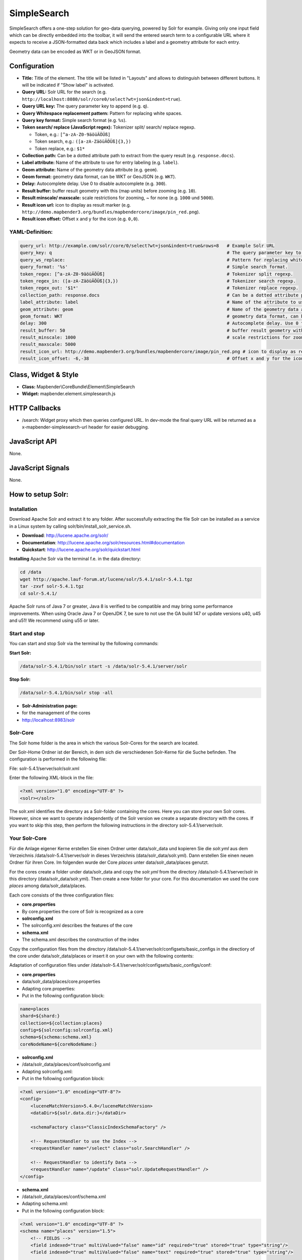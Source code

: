 .. _simplesearch:

SimpleSearch
************

SimpleSearch offers a one-step solution for geo-data querying, powered by Solr for example. Giving only one input field
which can be directly embedded into the toolbar, it will send the entered search term to a configurable URL where it
expects to receive a JSON-formatted data back which includes a label and a geometry attribute for each entry.

Geometry data can be encoded as WKT or in GeoJSON format.

.. image:: ../../../../../figures/simplesearch.png
     :scale: 80


Configuration
=============

.. image:: ../../../../../figures/simplesearch_configuration_a.png
     :scale: 80

.. image:: ../../../../../figures/simplesearch_configuration_b.png
     :scale: 80


* **Title:** Title of the element. The title will be listed in "Layouts" and allows to distinguish between different buttons. It will be indicated if "Show label" is activated.
* **Query URL:** Solr URL for the search (e.g. ``http://localhost:8080/solr/core0/select?wt=json&indent=true``).
* **Query URL key:** The query parameter key to append  (e.g. ``q``).
* **Query Whitespace replacement pattern:** Pattern for replacing white spaces.
* **Query key format:** Simple search format  (e.g. ``%s``).
* **Token search/ replace (JavaScript regex):** Tokenizer split/ search/ replace regexp.

  * Token, e.g.: ``[^a-zA-Z0-9äöüÄÖÜß]``
  * Token search, e.g.: ``([a-zA-ZäöüÄÖÜß]{3,})``
  * Token replace, e.g.: ``$1*``
  
* **Collection path:** Can be a dotted attribute path to extract from the query result (e.g. ``response.docs``).
* **Label attribute:** Name of the attribute to use for entry labeling (e.g. ``label``).
* **Geom attribute:** Name of the geometry data attribute (e.g. ``geom``).
* **Geom format:** geometry data format, can be WKT or GeoJSON (e.g. ``WKT``).
* **Delay:** Autocomplete delay. Use 0 to disable autocomplete (e.g. ``300``).
* **Result buffer:** buffer result geometry with this (map units) before zooming (e.g. ``10``).
* **Result minscale/ maxscale:** scale restrictions for zooming, ~ for none  (e.g. ``1000`` und ``5000``).
* **Result icon url:** icon to display as result marker (e.g. ``http://demo.mapbender3.org/bundles/mapbendercore/image/pin_red.png``).
* **Result icon offset:**  Offset x and y for the icon (e.g. ``0,0``).


  
YAML-Definition:
----

.. code-block:: yaml

   query_url: http://example.com/solr/core/0/select?wt=json&indent=true&rows=8   # Example Solr URL
   query_key: q                                                                  # The query parameter key to append
   query_ws_replace:                                                             # Pattern for replacing white spaces.
   query_format: '%s'                                                            # Simple search format.
   token_regex: [^a-zA-Z0-9äöüÄÖÜß]                                              # Tokenizer split regexp.
   token_regex_in: ([a-zA-ZäöüÄÖÜß]{3,})                                         # Tokenizer search regexp.
   token_regex_out: '$1*'                                                        # Tokenizer replace regexp.
   collection_path: response.docs                                                # Can be a dotted attribute path to extract from the query result.                                             
   label_attribute: label                                                        # Name of the attribute to use for entry labeling
   geom_attribute: geom                                                          # Name of the geometry data attribute
   geom_format: WKT                                                              # geometry data format, can be WKT or GeoJSON
   delay: 300                                                                    # Autocomplete delay. Use 0 to disable autocomplete.
   result_buffer: 50                                                             # buffer result geometry with this (map units) before zooming
   result_minscale: 1000                                                         # scale restrictions for zooming, ~ for none
   result_maxscale: 5000
   result_icon_url: http://demo.mapbender3.org/bundles/mapbendercore/image/pin_red.png # icon to display as result marker
   result_icon_offset: -6,-38                                                    # Offset x and y for the icon
   

Class, Widget & Style
=========================

* **Class:** Mapbender\\CoreBundle\\Element\\SimpleSearch
* **Widget:** mapbender.element.simplesearch.js

HTTP Callbacks
==============

- /search: Widget proxy which then queries configured URL. In dev-mode the final query URL will be returned as a
  x-mapbender-simplesearch-url header for easier debugging.

JavaScript API
==============

None.

JavaScript Signals
==================

None.


How to setup Solr:
==================

Installation
------------

Download Apache Solr and extract it to any folder. After successfully extracting the file Solr can be installed as a service in a Linux system by calling solr/bin/install_solr_service.sh.

* **Download**: http://lucene.apache.org/solr/
* **Documentation**: http://lucene.apache.org/solr/resources.html#documentation 
* **Quickstart**: http://lucene.apache.org/solr/quickstart.html

**Installing** Apache Solr via the terminal f.e. in the data directory: 

.. code-block:: yaml

    cd /data
    wget http://apache.lauf-forum.at/lucene/solr/5.4.1/solr-5.4.1.tgz
    tar -zxvf solr-5.4.1.tgz
    cd solr-5.4.1/

Apache Solr runs of Java 7 or greater, Java 8 is verified to be compatible and may bring some performance improvements. When using Oracle Java 7 or OpenJDK 7, be sure to not use the GA build 147 or update versions u40, u45 and u51! We recommend using u55 or later.


Start and stop
---------------

You can start and stop Solr via the terminal by the following commands:

**Start Solr:**

.. code-block:: yaml

    /data/solr-5.4.1/bin/solr start -s /data/solr-5.4.1/server/solr

**Stop Solr:**  

.. code-block:: yaml

    /data/solr-5.4.1/bin/solr stop -all

* **Solr-Administration page:** 
* for the management of the cores
* http://localhost:8983/solr


Solr-Core
---------

The Solr home folder is the area in which the various Solr-Cores for the search are located. 

Der Solr-Home Ordner ist der Bereich, in dem sich die verschiedenen Solr-Kerne für die Suche befinden. The configuration is performed in the following file:

File: solr-5.4.1/server/solr/solr.xml

Enter the following XML-block in the file:

.. code-block:: yaml

    <?xml version="1.0" encoding="UTF-8" ?>
    <solr></solr>
 

The solr.xml identifies the directory as a Solr-folder containing the cores. Here you can store your own Solr cores. However, since we want to operate independently of the Solr version we create a separate directory with the cores. If you want to skip this step, then perform the following instructions in the directory solr-5.4.1/server/solr.


Your Solr-Core
---------------


Für die Anlage eigener Kerne erstellen Sie einen Ordner unter data/solr_data und kopieren Sie die *solr.yml* aus dem Verzeichnis /data/solr-5.4.1/server/solr in dieses Verzeichnis (data/solr_data/solr.yml). Dann erstellen Sie einen neuen Ordner für ihren Core. Im folgenden wurde der Core *places* unter data/solr_data/places genutzt. 

For the cores create a folder under data/solr_data and copy the *solr.yml* from the directory /data/solr-5.4.1/server/solr in this directory (data/solr_data/solr.yml). Then create a new folder for your core. For this documentation we used the core *places* among data/solr_data/places.


Each core consists of the three configuration files:

* **core.properties**
* By core.properties the core of Solr is recognized as a core
* **solrconfig.xml** 
* The solrconfig.xml describes the features of the core
* **schema.xml**
* The schema.xml describes the construction of the index 

Copy the configuration files from the directory /data/solr-5.4.1/server/solr/configsets/basic_configs in the directiory of the core under data/solr_data/places or insert it on your own with the following contents:

Adaptation of configuration files under /data/solr-5.4.1/server/solr/configsets/basic_configs/conf: 

* **core.properties**
* data/solr_data/places/core.properties
* Adapting core.properties: 
* Put in the following configuration block:

.. code-block:: yaml

    name=places
    shard=${shard:}
    collection=${collection:places}
    config=${solrconfig:solrconfig.xml}
    schema=${schema:schema.xml}
    coreNodeName=${coreNodeName:}


* **solrconfig.xml**
* /data/solr_data/places/conf/solrconfig.xml
* Adapting solrconfig.xml:
* Put in the following configuration block:

.. code-block:: yaml

    <?xml version="1.0" encoding="UTF-8"?>
    <config>
        <luceneMatchVersion>5.4.0</luceneMatchVersion>
        <dataDir>${solr.data.dir:}</dataDir>

        <schemaFactory class="ClassicIndexSchemaFactory" />

        <!-- RequestHandler to use the Index -->
        <requestHandler name="/select" class="solr.SearchHandler" />

        <!-- RequestHandler to identify Data -->
        <requestHandler name="/update" class="solr.UpdateRequestHandler" />
    </config>


* **schema.xml**
* /data/solr_data/places/conf/schema.xml
* Adapting schema.xml:
* Put in the following configuration block:

.. code-block:: yaml

    <?xml version="1.0" encoding="UTF-8" ?>
    <schema name="places" version="1.5">
        <!-- FIELDS -->
        <field indexed="true" multiValued="false" name="id" required="true" stored="true" type="string"/>
        <field indexed="true" multiValued="false" name="text" required="true" stored="true" type="string"/>

        <uniqueKey>id</uniqueKey>

        <!-- FIELD TYPES -->
        <fieldType class="solr.StrField" name="string" sortMissingLast="true"/>
    </schema>

If you want to save certain words as *Stopwords*, you can save them as a list in a file under /data/solr_data/places/conf/stopwords.txt.

Falls Sie bestimmte Wörter als *Stopwords* markieren wollen, dann können sie diese als Liste in einer Datei unter /data/solr_data/places/conf/stopwords.txt speichern. Meaningful are here words as e.g .: as, on, in, etc.

Now you can restart Solr with your own core. Use the command we mentioned above to stop and then the following customized command to start the with the new Core:

* **Start Solr:**

.. code-block:: yaml

    /data/solr-5.4.1/bin/solr start -s /data/solr_data

Solr example
------------

The directiory /solr-5.4.1/example contains Solr examples. Each example is contained in a 
separate directory. To run a specific example, do:

.. code-block:: yaml

    bin/solr -e <EXAMPLE> where <EXAMPLE> is one of:
    
      cloud        : SolrCloud example
      dih          : Data Import Handler (rdbms, mail, rss, tika)
      schemaless   : Schema-less example (schema is inferred from data during indexing)
      techproducts : Kitchen sink example providing comprehensive examples of Solr features

To test this function run the following command in the terminal: 

.. code-block:: yaml

    /data/solr-5.4.1/bin/solr start -e techproducts

and go to http://localhost:8983/solr. 

/data/solr-5.4.1/server/solr:

* Default solr.solr.home directory where Solr will create core directories; must contain solr.xml

/data/solr-5.4.1/server/solr/configsets: 

* Directories containing different configuration options for running Solr.
* basic_configs: Bare minimum configuration settings needed to run Solr.
* example is under /data/solr-5.4.1/server/solr/configsets/basic_configs


Indexing Solr XML
-----------------

Use the example data in /solr-5.4.1./example/exampledocs/*.xml or your own data to index the example Solr XML files.


For the indexing, you have two options: 

* **DataImportHandler**
* establishing a PostgreSQL data connection
* **UpdateHandler**
* to send data via HTTP post directly to Solr


DataImportHandler
------------------


Import records from a PostgreSQL-database using the Data Import Handler.

Adaptation of the Data Connection in the configutation files under data/solr_data/places/config:

* **solrconfig.xml**
* **data-config.xml**
* configurate the PostgreSQL data connection:

.. code-block:: yaml

    <?xml version="1.0" encoding="UTF-8"?>
    <dataConfig>
        <dataSource
            type="JdbcDataSource"
            driver="org.postgresql.Driver"
            readOnly="true"
            autoCommit="false"
            transactionIsolation="TRANSACTION_READ_COMMITTED"
            holdability="CLOSE_CURSORS_AT_COMMIT"
            url="jdbc:postgresql://localhost:5432/databasename"
            user="postgres"
            password=" " />
        <document>
            <entity name="places" query="SELECT * FROM schema.tablee">
                <field column="gid" name="gid" />
                <field column="text" name="text" />
                <field column="label" name="label" />
                <field column="geom" name="geom" />
            </entity>
        </document>
    </dataConfig>

* download matching PostgreSQL-driver: 
* https://jdbc.postgresql.org/download.html

.. code-block:: yaml

    cd /data/solr_data/places/
    wget https://jdbc.postgresql.org/download/postgresql-9.1-903.jdbc4.jar



UpdateHandler
--------------

You must adjust the UpdateHandler in the solrconfig.xml under data/solr_data/places/config, then you can send documents with the following command to Solr. 

Example csv: 

.. code-block:: yaml

    /opt/solr/bin/post -c places /opt/training/data/germany.csv

Solr-scheme
-----------

The Solr-scheme consists of the following parts:

* **Fields** (field)
* **Field types** (fieldType)
* **Specifying an ID-Field** by uniqueKey 


Secure Jetty
-------------


In order to secure the Apache Solr outward you must configure the Jetty Security. 

* Release of certain IP addresses to access the Jetti 
* Configuration under solr/etc/jetty.xml

.. code-block:: yaml

    <Set name="host"><SystemProperty name="jetty.host" /></Set>
    <Set name="port"><SystemProperty name="jetty.port" default="8983"/></Set>

